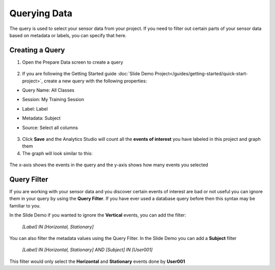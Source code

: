 .. meta::
   :title: Query Data
   :description: How to query data using the SensiML Toolkit

Querying Data
-------------

The query is used to select your sensor data from your project. If you need to filter out certain parts of your sensor data based on metadata or labels, you can specify that here.

Creating a Query
````````````````
1. Open the Prepare Data screen to create a query

   .. figure:: /guides/getting-started/img/analytics-studio-prepare-data.png
      :align: center
      :scale: 80%

2. If you are following the Getting Started guide :doc:`Slide Demo Project</guides/getting-started/quick-start-project>`, create a new query with the following properties:

* Query Name: All Classes
* Session: My Training Session
* Label: Label
* Metadata: Subject
* Source: Select all columns

   .. figure:: /guides/getting-started/img/analytics-studio-query.png
      :align: center
      :scale: 80%

3. Click **Save** and the Analytics Studio will count all the **events of interest** you have labeled in this project and graph them

4. The graph will look similar to this:

.. query-results-start-marker

.. figure:: /guides/getting-started/img/analytics-studio-query-graph.png
   :align: center

   The x-axis shows the events in the query and the y-axis shows how many events you selected


Query Filter
````````````

If you are working with your sensor data and you discover certain events of interest are bad or not useful you can ignore them in your query by using the **Query Filter**. If you have ever used a database query before then this syntax may be familiar to you.

In the Slide Demo if you wanted to ignore the **Vertical** events, you can add the filter:

        *[Label] IN [Horizontal, Stationary]*

You can also filter the metadata values using the Query Filter. In the Slide Demo you can add a **Subject** filter

        *[Label] IN [Horizontal, Stationary] AND [Subject] IN [User001]*

This filter would only select the **Horizontal** and **Stationary** events done by **User001**